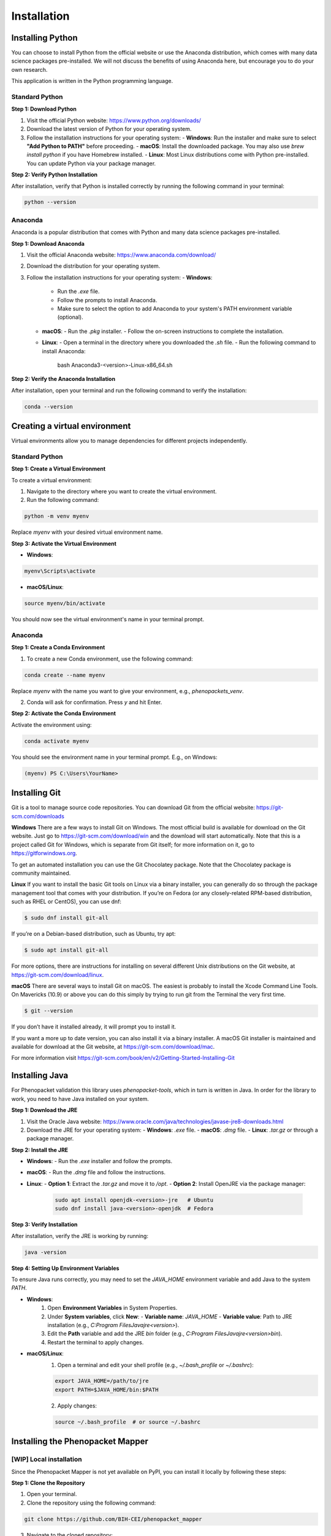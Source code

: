 Installation
============

Installing Python
-----------------

You can choose to install Python from the official website or use the Anaconda distribution, which comes with many data science packages pre-installed. We will not discuss the benefits of using Anaconda here, but encourage you to do your own research.

This application is written in the Python programming language.

Standard Python
~~~~~~~~~~~~~~~

**Step 1: Download Python**

1. Visit the official Python website: https://www.python.org/downloads/
2. Download the latest version of Python for your operating system.
3. Follow the installation instructions for your operating system:
   - **Windows**: Run the installer and make sure to select **"Add Python to PATH"** before proceeding.
   - **macOS**: Install the downloaded package. You may also use `brew install python` if you have Homebrew installed.
   - **Linux**: Most Linux distributions come with Python pre-installed. You can update Python via your package manager.

**Step 2: Verify Python Installation**

After installation, verify that Python is installed correctly by running the following command in your terminal:

.. code-block:: bash

    python --version

Anaconda
~~~~~~~~

Anaconda is a popular distribution that comes with Python and many data science packages pre-installed.

**Step 1: Download Anaconda**

1. Visit the official Anaconda website: https://www.anaconda.com/download/
2. Download the distribution for your operating system.
3. Follow the installation instructions for your operating system:
   - **Windows**:
     - Run the `.exe` file.
     - Follow the prompts to install Anaconda.
     - Make sure to select the option to add Anaconda to your system's PATH environment variable (optional).
   - **macOS**:
     - Run the `.pkg` installer.
     - Follow the on-screen instructions to complete the installation.
   - **Linux**:
     - Open a terminal in the directory where you downloaded the `.sh` file.
     - Run the following command to install Anaconda:

            bash Anaconda3-<version>-Linux-x86_64.sh

**Step 2: Verify the Anaconda Installation**

After installation, open your terminal and run the following command to verify the installation:

.. code-block:: bash

    conda --version


Creating a virtual environment
------------------------------

Virtual environments allow you to manage dependencies for different projects independently.

Standard Python
~~~~~~~~~~~~~~~

**Step 1: Create a Virtual Environment**

To create a virtual environment:

1. Navigate to the directory where you want to create the virtual environment.
2. Run the following command:

.. code-block:: bash

    python -m venv myenv

Replace `myenv` with your desired virtual environment name.

**Step 3: Activate the Virtual Environment**

- **Windows**:

.. code-block:: bash

    myenv\Scripts\activate

- **macOS/Linux**:

.. code-block:: bash

    source myenv/bin/activate

You should now see the virtual environment's name in your terminal prompt.

Anaconda
~~~~~~~~

**Step 1: Create a Conda Environment**

1. To create a new Conda environment, use the following command:

.. code-block:: bash

    conda create --name myenv

Replace `myenv` with the name you want to give your environment, e.g., `phenopackets_venv`.

2. Conda will ask for confirmation. Press `y` and hit Enter.

**Step 2: Activate the Conda Environment**

Activate the environment using:

.. code-block:: bash

    conda activate myenv

You should see the environment name in your terminal prompt. E.g., on Windows:

.. code-block:: bash

    (myenv) PS C:\Users\YourName>


Installing Git
--------------

Git is a tool to manage source code repositories. You can download Git from the official website: https://git-scm.com/downloads

**Windows**
There are a few ways to install Git on Windows. The most official build is available for download on the Git website. Just go to https://git-scm.com/download/win and the download will start automatically. Note that this is a project called Git for Windows, which is separate from Git itself; for more information on it, go to https://gitforwindows.org.

To get an automated installation you can use the Git Chocolatey package. Note that the Chocolatey package is community maintained.

**Linux**
If you want to install the basic Git tools on Linux via a binary installer, you can generally do so through the package management tool that comes with your distribution. If you’re on Fedora (or any closely-related RPM-based distribution, such as RHEL or CentOS), you can use dnf:

.. code-block:: bash

    $ sudo dnf install git-all

If you’re on a Debian-based distribution, such as Ubuntu, try apt:

.. code-block:: bash

    $ sudo apt install git-all

For more options, there are instructions for installing on several different Unix distributions on the Git website, at https://git-scm.com/download/linux.

**macOS**
There are several ways to install Git on macOS. The easiest is probably to install the Xcode Command Line Tools. On Mavericks (10.9) or above you can do this simply by trying to run git from the Terminal the very first time.

.. code-block:: bash

    $ git --version

If you don’t have it installed already, it will prompt you to install it.

If you want a more up to date version, you can also install it via a binary installer. A macOS Git installer is maintained and available for download at the Git website, at https://git-scm.com/download/mac.

For more information visit https://git-scm.com/book/en/v2/Getting-Started-Installing-Git


Installing Java
---------------

For Phenopacket validation this library uses `phenopacket-tools`, which in turn is written in Java. In order for the library to work, you need to have Java installed on your system.

**Step 1: Download the JRE**

1. Visit the Oracle Java website: https://www.oracle.com/java/technologies/javase-jre8-downloads.html
2. Download the JRE for your operating system:
   - **Windows**: `.exe` file.
   - **macOS**: `.dmg` file.
   - **Linux**: `.tar.gz` or through a package manager.

**Step 2: Install the JRE**

- **Windows**:
  - Run the `.exe` installer and follow the prompts.
- **macOS**:
  - Run the `.dmg` file and follow the instructions.
- **Linux**:
  - **Option 1**: Extract the `.tar.gz` and move it to `/opt`.
  - **Option 2**: Install OpenJRE via the package manager:
    .. code-block:: bash

        sudo apt install openjdk-<version>-jre   # Ubuntu
        sudo dnf install java-<version>-openjdk  # Fedora


**Step 3: Verify Installation**

After installation, verify the JRE is working by running:

.. code-block:: bash

    java -version


**Step 4: Setting Up Environment Variables**

To ensure Java runs correctly, you may need to set the `JAVA_HOME` environment variable and add Java to the system `PATH`.

- **Windows**:
    1. Open **Environment Variables** in System Properties.
    2. Under **System variables**, click **New**:
       - **Variable name**: `JAVA_HOME`
       - **Variable value**: Path to JRE installation (e.g., `C:\Program Files\Java\jre<version>`).
    3. Edit the **Path** variable and add the JRE `bin` folder (e.g., `C:\Program Files\Java\jre<version>\bin`).
    4. Restart the terminal to apply changes.

- **macOS/Linux**:
    1. Open a terminal and edit your shell profile (e.g., `~/.bash_profile` or `~/.bashrc`):

    .. code-block:: bash

       export JAVA_HOME=/path/to/jre
       export PATH=$JAVA_HOME/bin:$PATH

    2. Apply changes:

    .. code-block:: bash

        source ~/.bash_profile  # or source ~/.bashrc

Installing the Phenopacket Mapper
---------------------------------

[WIP] Local installation
~~~~~~~~~~~~~~~~~~~~~~~~

Since the Phenopacket Mapper is not yet available on PyPI, you can install it locally by following these steps:

**Step 1: Clone the Repository**

1. Open your terminal.

2. Clone the repository using the following command:

.. code-block:: bash

    git clone https://github.com/BIH-CEI/phenopacket_mapper

3. Navigate to the cloned repository:

.. code-block:: bash

    cd phenopacket_mapper

**Step 2: Install the Phenopacket Mapper**

Run the following command to install the Phenopacket Mapper:

.. code-block:: bash

    pip install .


Using `pip`
~~~~~~~~~~~

To install the `phenopacket_mapper` library, simply run:

.. code-block:: bash

    pip install phenopacket_mapper
